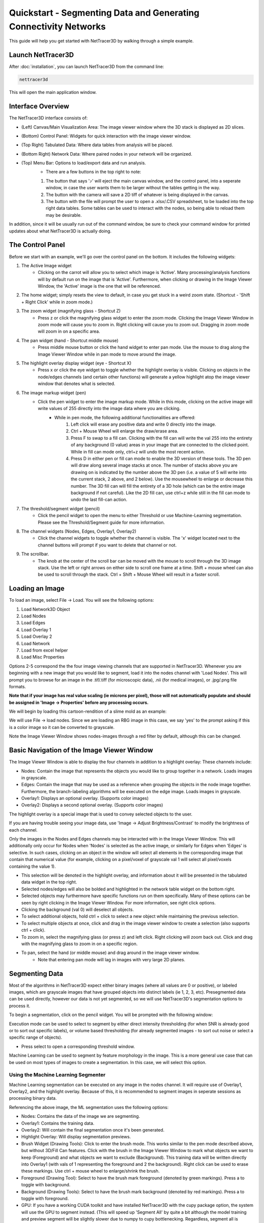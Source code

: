 .. _quickstart:

==========
Quickstart - Segmenting Data and Generating Connectivity Networks
==========

This guide will help you get started with NetTracer3D by walking through a simple example.

Launch NetTracer3D
--------------

After :doc:`installation`, you can launch NetTracer3D from the command line:

.. code-block:: bash

    nettracer3d

This will open the main application window.

Interface Overview
--------------

.. image:: _static/interface_overview.png
   :width: 800px
   :alt: NetTracer3D Interface Overview

The NetTracer3D interface consists of:

* (Left) Canvas/Main Visualization Area: The image viewer window where the 3D stack is displayed as 2D slices.
* (Bottom) Control Panel: Widgets for quick interaction with the image viewer window.
* (Top Right) Tabulated Data: Where data tables from analysis will be placed.
* (Bottom Right) Network Data: Where paired nodes in your network will be organized.
* (Top) Menu Bar: Options to load/export data and run analysis.
    * There are a few buttons in the top right to note:
    1. The button that says '⤴' will eject the main canvas window, and the control panel, into a seperate window, in case the user wants them to be larger without the tables getting in the way.
    2. The button with the camera will save a 2D tiff of whatever is being displayed in the canvas.
    3. The button with the file will prompt the user to open a .xlsx/.CSV spreadsheet, to be loaded into the top right data tables. Some tables can be used to interact with the nodes, so being able to reload them may be desirable.

In addition, since it will be usually run out of the command window, be sure to check your command window for printed updates about what NetTracer3D is actually doing.

The Control Panel
--------------

.. image:: _static/control_panel.png
   :width: 800px
   :alt: Control Panel Overview

Before we start with an example, we'll go over the control panel on the bottom. It includes the following widgets:

#. The Active Image widget
    * Clicking on the carrot will allow you to select which image is 'Active'. Many processing/analysis functions will by default run on the image that is 'Active'. Furthermore, when clicking or drawing in the Image Viewer Window, the 'Active' image is the one that will be referenced.
#. The home widget; simply resets the view to default, in case you get stuck in a weird zoom state. (Shortcut - 'Shift + Right Click' while in zoom mode.)
#. The zoom widget (magnifying glass - Shortcut Z)
    * Press z or click the magnifying glass widget to enter the zoom mode. Clicking the Image Viewer Window in zoom mode will cause you to zoom in. Right clicking will cause you to zoom out. Dragging in zoom mode will zoom in on a specific area.
#. The pan widget (hand - Shortcut middle mouse)
    * Press middle mouse button or click the hand widget to enter pan mode. Use the mouse to drag along the Image Viewer Window while in pan mode to move around the image.
#. The highlight overlay display widget (eye - Shortcut X)
    * Press x or click the eye widget to toggle whether the highlight overlay is visible. Clicking on objects in the node/edges channels (and certain other functions) will generate a yellow highlight atop the image viewer window that denotes what is selected.
#. The image markup widget (pen)
    * Click the pen widget to enter the image markup mode. While in this mode, clicking on the active image will write values of 255 directly into the image data where you are clicking.  
        * While in pen mode, the following additional functionalities are offered:
            1. Left click will erase any positive data and write 0 directly into the image.
            2. Ctrl + Mouse Wheel will enlarge the draw/erase area.
            3. Press F to swap to a fill can. Clicking with the fill can will write the val 255 into the entirety of any background (0 value) areas in your image that are connected to the clicked point. While in fill can mode only, ctrl+z will undo the most recent action.
            4. Press D in either pen or fill can mode to enable the 3D version of these tools. The 3D pen will draw along several image stacks at once. The number of stacks above you are drawing on is indicated by the number above the 3D pen (i.e. a value of 5 will write into the current stack, 2 above, and 2 below). Use the mousewheel to enlarge or decrease this number. The 3D fill can will fill the entirety of a 3D hole (which can be the entire image background if not careful). Like the 2D fill can, use ctrl+z while still in the fill can mode to undo the last fill-can action.
#. The threshold/segment widget (pencil)
    * Click the pencil widget to open the menu to either Threshold or use Machine-Learning segmentation. Please see the Threshold/Segment guide for more information.
#. The channel widgets (Nodes, Edges, Overlay1, Overlay2)
    * Click the channel widgets to toggle whether the channel is visible. The 'x' widget located next to the channel buttons will prompt if you want to delete that channel or not.
#. The scrollbar.
    * The knob at the center of the scroll bar can be moved with the mouse to scroll through the 3D image stack. Use the left or right arrows on either side to scroll one frame at a time. Shift + mouse wheel can also be used to scroll through the stack. Ctrl + Shift + Mouse Wheel will result in a faster scroll.


Loading an Image
--------------

To load an image, select File -> Load. You will see the following options:

1. Load Network3D Object
2. Load Nodes
3. Load Edges
4. Load Overlay 1
5. Load Overlay 2
6. Load Network
7. Load from excel helper
8. Load Misc Properties

Options 2-5 correspond the the four image viewing channels that are supported in NetTracer3D.
Whenever you are beginning with a new image that you would like to segment, load it into the nodes channel with 'Load Nodes'.
This will prompt you to browse for an image in the .tif/.tiff (for microscopic data), .nii (for medical images), or .jpg/.png file formats. 

**Note that if your image has real value scaling (ie microns per pixel), those will not automatically populate and should be assigned in 'Image -> Properties' before any processing occurs.**

We will begin by loading this cartoon-rendition of a slime mold as an example:

.. image:: _static/slime.png
   :width: 500px
   :alt: Slime Mold Render

We will use File -> load nodes. Since we are loading an RBG image in this case, we say 'yes' to the prompt asking if this is a color image so it can be converted to grayscale.

.. image:: _static/slime_gui.png
   :width: 800px
   :alt: Slime Mold in GUI

Note the Image Viewer Window shows nodes-images through a red filter by default, although this can be changed.

Basic Navigation of the Image Viewer Window
--------------

The Image Viewer Window is able to display the four channels in addition to a highlight overlay:
These channels include:

* Nodes: Contain the image that represents the objects you would like to group together in a network. Loads images in grayscale.
* Edges: Contain the image that may be used as a reference when grouping the objects in the node image together. Furthermore, the branch-labeling algorithms will be executed on the edge image. Loads images in grayscale.
* Overlay1: Displays an optional overlay. (Supports color images)
* Overlay2: Displays a second optional overlay. (Supports color images)

The highlight overlay is a special image that is used to convey selected objects to the user.

If you are having trouble seeing your image data, use 'Image -> Adjust Brightness/Contrast' to modify the brightness of each channel.

Only the images in the Nodes and Edges channels may be interacted with in the Image Viewer Window.
This will additionally only occur for Nodes when 'Nodes' is selected as the active image, or similarly for Edges when 'Edges' is selective.
In such cases, clicking on an object in the window will select all elements in the corresponding image that contain that numerical value (for example, clicking on a pixel/voxel of grayscale val 1 will select all pixel/voxels containing the value 1).

* This selection will be denoted in the highlight overlay, and information about it will be presented in the tabulated data widget in the top right.
* Selected nodes/edges will also be bolded and highlighted in the network table widget on the bottom right.
* Selected objects may furthermore have specific functions run on them specifically. Many of these options can be seen by right clicking in the Image Viewer Window. For more information, see right click options.
* Clicking the background (val 0) will deselect all objects.
* To select additional objects, hold ctrl + click to select a new object while maintaining the previous selection.
* To select multiple objects at once, click and drag in the image viewer window to create a selection (also supports ctrl + click).

* To zoom in, select the magnifying glass (or press z) and left click. Right clicking will zoom back out. Click and drag with the magnifying glass to zoom in on a specific region.
* To pan, select the hand (or middle mouse) and drag around in the image viewer window.
   * Note that entering pan mode will lag in images with very large 2D planes.

.. _segmenting:

Segmenting Data
--------------

Most of the algorithms in NetTracer3D expect either binary images (where all values are 0 or positive), or labeled images, which are grayscale images that have grouped objects into distinct labels (ie 1, 2, 3, etc).
Presegmented data can be used directly, however our data is not yet segmented, so we will use NetTracer3D's segmentation options to process it.

To begin a segmentation, click on the pencil widget. You will be prompted with the following window:

.. image:: _static/segthresh_menu.png
   :width: 200px
   :alt: Segmentation Menu

Execution mode can be used to select to segment by either direct intensity thresholding (for when SNR is already good or to sort out specific labels), or volume based thresholding (for already segmented images - to sort out noise or select a specific range of objects).

* Press select to open a corresponding threshold window. 

Machine Learning can be used to segment by feature morphology in the image. This is a more general use case that can be used on most types of images to create a segmentation. In this case, we will select this option.


Using the Machine Learning Segmenter
~~~~~~~~~~~~

Machine Learning segmentation can be executed on any image in the nodes channel. It will require use of Overlay1, Overlay2, and the highlight overlay. Because of this, it is recommended to segment images in seperate sessions as processing binary data.

.. image:: _static/ml_seg.png
   :width: 800px
   :alt: Machine Learning Menu

Referencing the above image, the ML segmentation uses the following options:

* Nodes: Contains the data of the image we are segmenting.
* Overlay1: Contains the training data.
* Overlay2: Will contain the final segmentation once it's been generated.
* Highlight Overlay: Will display segmentation previews.
* Brush Widget (Drawing Tools): Click to enter the brush mode. This works similar to the pen mode described above, but without 3D/Fill Can features. Click with the brush in the Image Viewer Window to mark what objects we want to keep (Foreground) and what objects we want to exclude (Background). This training data will be written directly into Overlay1 (with vals of 1 representing the foreground and 2 the background). Right click can be used to erase these markings. Use ctrl + mouse wheel to enlarge/shrink the brush.
* Foreground (Drawing Tool): Select to have the brush mark foreground (denoted by green markings). Press a to toggle with background.
* Background (Drawing Tools): Select to have the brush mark background (denoted by red markings). Press a to toggle with foreground.
* GPU: If you have a working CUDA toolkit and have installed NetTracer3D with the cupy package option, the system will use the GPU to segment instead. (This will speed up 'Segment All' by quite a bit although the model training and preview segment will be slightly slower due to numpy to cupy bottlenecking. Regardless, segment all is definitely the slow point here so I would highly recommend using this if you have a CUDA toolkit working. For ref it was taking me around 10 mins to segment a 6.5 GB image with this on my 5070Ti).
* Train by 2D Slice Patterns (Processing Options): When selected, the model will be trained using 2D feature maps.
* Train by 3D Patterns (Processing Options): When selected, the model will be trained using 3D feature maps.
* Train Quick Model (Training): Click to train the model to segment your image based on the regions selected in your training data.
* Train More Detailed Model (Training): Does the same as above but has additional feature training.
* Preview Segment (Segmentation): When clicked, the model will begin segmenting your image as a preview, without interrupting the current training session. Use this to assess the current state of the model to decide if it needs additional training. This preview will be displayed in the highlight overlay, with foreground denoted by yellow and background denoted by blue.
* Pause/Resume (Segmentation): Pauses/Resumes the preview segmenter.
* Segment All (Segmentation): When clicked (after a warning), the training session will pause to segment the entire image with the current model. It is recommended that you save your images before doing this (File -> Save Network 3D Object As), in case the segmentation needs to be interrupted (It can only be paused by terminating the program). When finished, the binary segmentation will be placed in Overlay 2.
* Save Model (Saving/Loading): Saves purely the extracted training data from the current model as a .npz file. 
* Load Model (Saving/Loading): Loads the saved training data in the .npz file into a new model. This new model can receive additional trainings from seperate images while maintaining its previous data. Note that loaded quick models can only be layered onto new quick models, while loaded detailed models can only be layered onto new detailed models. Attempting to combine seperate model types will ignore the previous model data.
* Load Image... (Saving/Loading): Loads a new image into the 'nodes' channel for segmentation. Note this load option supports RGB images (For example, H&E stain), which normally is not allowed in the 'nodes' channel.


.. image:: _static/seg_example.png
   :width: 800px
   :alt: Machine Learning Segmentation Example

*Above: Example ML-Segmentation in process. I have marked foreground with green markings and background with red markings. The yellow regions have been selected by the current model as foreground, and the blue as background. Longer training sessions will produce more specific segmentation results.*

Saving results:

* To save the resulting segmentation, use 'File -> Save Overlay2 As'. To save the training data (to reuse or retrain the model later), use 'File -> Save Overlay1 As'.
* 'File -> Save Network3D Object As' can be used to save all images together.

We will save the above segmentation to be used as nodes in our network.


Denoising the Segmentation
~~~~~~~~~~~~

Although we have succesfully segmented our image, there are examples of noise that have slipped through. Luckily, NetTracer3D offers several options to clean up binary segmentations.
In this instance, we will be using volume thresholding to clean up noise.

1. First, I load a new instance of NetTracer3D and load my new binary slime mold segmentation into the nodes channel.
2. Next, I click the pencil widget, change the 'Execution Mode' to 'Using Volumes', and choose 'Select' to open the Volume Threshold Window.
3. When prompted, I allow the system to 'label' my nodes (Assign each binary object a distinct numerical value).

.. image:: _static/volthresh.png
   :width: 800px
   :alt: Volume Segmentation Example
*Above: De-noising with the Volume Thresholder. I use the red bar to exclude the small objects. On the left, the objects I stand to keep are shown in yellow.

Segmenting with the Volume Thresholder is simple. The displayed histogram represents the distribution of volumes of objects in my image. The red bar can be dragged to exclude objects with low volumes while the blue bar can be dragged to exclude objects with high volumes.

* Alternatively, I can manually enter the minimum/maximum values to retain.
* Pressing Preview will have the Highlight Overlay show which objects we are including in yellow.
* Pressing apply threshold will segment the image as shown in the preview.

I apply this threshold and finally use 'Process -> Image -> Fill Holes' to fill any holes in my binary image, resulting in the following finished segmentation:

.. image:: _static/final_seg.png
   :width: 800px
   :alt: Slime Mold Segmentation

Introduction to Types of Networks
---------------------------------
NetTracer3D broadly can be used to create the four following flavors of networks. All of these convert a static image to an undirected network graph in some way.

1. The Connectivity Network - Node objects are connected via a second image (The Edges Image).
    * Ideal for objects such as cells or functional tissue units (ie ganglions, glomerulus, liver lobule etc), that may be interconnected via a secondary structure (ie nerves, blood vessels, lymphatics).
    * However it requires 2 images, each segmented.
2. The proximity network - Nodes are connected based on distance to each other.
    * Ideal for evaluating general spatial arrangement of things, such as cells in an H&E stain or imaged with a microscope, ie CODEX.
    * Less useful at grouping things laid out chaotically (ie every cell in a poorly differentiated neuroendocrine tumor), although you could help reduce the chaos by only creating a network from a certain type of cell.
3. The branchpoint network - Nodes are created at branch vertices and connected based on their adjacency in the branch.
    * Ideal for branched structures (ie nerves, vessels, lymphatics, roots). They should be segmented out in binary first - NetTracer3D will handle branch assignment.
    * Quite good at describing how an object is branching, however loses morphological information.
4. The branch adjacency network - Branches themselves become nodes.
    * Similar approach as above, however the connections are based on whether the entire branch is touching another branch.
    * More useful than branchpoint network for interacting with branches directly, however the branchy structure is slightly obfuscated in the graph, as we don't know what order the branches arise in as they branch off each other.


The Connectivity Network - Generating a Network Using An Edge Image
--------------

Similar to the nodes, we segment the edges from the image (I did not show this process but it would be the same steps as above, just selecting the connection regions rather than the nodes). This is the image through which the nodes will be connected. (In imaging this will often be on a different channel, such as an overlapping image of nerves or vessels. In this demo, we use the same image for both).
We load these in with 'File -> Load Edges' and select 'Process -> Calculate -> Calculate Connectivity Network'.

.. image:: _static/segment_prenetwork.png
   :width: 800px
   :alt: Slime Mold Prenetwork

We enter the following params and execute the network generation:

.. image:: _static/connectivity_network_menu.png
   :width: 800px
   :alt: Connectivity Network Menu
*In short, these params are currently telling the nodes to 'search' 30 pixels outwards (Node search param) for edges to connect to. Nodes that share an edge will be connected in the resultant network. For more information on using this algorithm, see* :ref:`connectivity_network` 

This yields the following network:

.. image:: _static/connectivity_network.png
   :width: 800px
   :alt: Connectivity Network

The nodes/edges images are tweaked based on how the network-search param used them (to ensure consistency with the output). In Overlay1, we have generated a binary overlay displaying the direct network connections (white lines). In the bottom right table, we can see the IDs of the linked nodes in the first two columns, and the ID of each pair's associated edge in the third column.
In this case, the majority of nodes are joined through a large hub-edge in the center, while nodes along the sides have less direct connections.
To elucidate the connectivity here, we can convert this central edge trunk into a single node using 'Process -> Modify Network' as shown:

.. image:: _static/modifying.png
   :width: 800px
   :alt: Modifying Network

This results in the trunk becoming a node. The resultant image with network overlay alongside a graph of the network is shown below:

.. image:: _static/final_connectivity_network.png
   :width: 800px
   :alt: Final Network
*This network was displayed using the 'Analyze -> Show Network' option while selecting louvain community detection*

If we load back in the original image with the overlay, we can see how the image information has been compressed to a set of connected integers.

.. image:: _static/final_demo.png
   :width: 800px
   :alt: Final Demo Connection Img

While an image like this would not be too hard to manually label, imagine doing this for thousands or tens of thousands of nodes throughout a 3D image.
This is where NetTracer3D shines! For example, the image below is one such usage where I created neural networks between groups of glomeruli in the human kidney from 3D lightsheet images I captured:

.. image:: _static/5x_mothergloms.png
   :width: 800px
   :alt: Example Network

There are lots of options for obtaining statistics on our network structure, but one of the simplest ways is to select 'Analyze -> Stats -> Network Statistics Histograms'. Choosing this option will reveal the following menu.

.. image:: _static/histogram_example.png
   :width: 800px
   :alt: Example analysis

Each of the green buttons will yield a different histogram for a nodal distribution of some network property, with each indicating some quality of the network. In this case, I generate the degree distribution for the nodes, which shows me how many connections each node is making. It generates a histogram for me, and places the underlying data in the top right table.
NetTracer3D is designed to be highly interactable. Any upper right table that has the structure '{col 1 - integers : col 2 - numbers}' can be used to threshold the nodes. This means I can use any of these network histograms, and more!

.. image:: _static/histogram_example2.png
   :width: 800px
   :alt: Example analysis2

I simply right click my table and choose 'Use to Threshold Nodes'. In the interactive thresholder, I select the region of the histogram I want to keep. If I press 'Apply Threshold', I then reduce my nodes channel to just that set of nodes (make sure to back up your original nodes). Doing this will not alter the underlying network data. However, if I instead wanted to keep this selection without eliminating any nodes, just closing the threshold window will leave the selection in the highlight overlay, which can be exported or used to do anything else the highlight overlay can do.
Furthermore, if the nodes channel is set as my active channel, the subgraph of connections between my selected objects will be sent to my 'selection' table in the lower right, in case I want to pull out a specific subregion of the network. 
While right clicking in the upper-right table, other options include saving the table as a spreadsheet. I can also use the folder button in the top right can be used to load spreadsheets in the expected format (same as saved), in case I want to re-use something to threshold the nodes, for example.

Exporting Data
---------
Use 'File -> Save As' to export any channels that have been generated/edited in NetTracer3D, in the .tif file format.
To bul save, choosing 'Save As Network3D Object' will have NetTracer3D dump most of the active data into a new folder in a format it can later reload with 'Load Network3D Object'.
Regarding tables and networks, they all can be exported with right click as either .csv or .xlsx files for outside analysis. Furthermore, networks feature additional export options for use with other network analysis software, such as Gephi.

NetTracer3D is designed for some amount of end-to-end functionality, however exporting allows support for downstream analysis in other software such as ImageJ or Microsoft Excel.

Using Network (And/Or Image) data in python
~~~~~~~~~~~~~~~~~~~~~~~~~~~~~~~~~~~~~~~
* NetTracer3D is mainly designed to be interacted via its GUI, but some users may want to extract its properties for direct use in a python script. This is most useful with the network property, which is saved as a networkx graph object, as a user would be able to leverage the entire networkx toolbox for their own analysis pipelines.
* NetTracer3D organizes many of its properties into the 'Network_3D' class. The easiest way to export NetTracer3D data into code is to just save the 'Network_3D' objects in the GUI, then in python, creating a new 'Network_3D' object, loading in its components from the saved data, and calling those properties. For example:
* See https://networkx.org/ for information about using the networkx graph object.

.. code-block:: python

   from nettracer3d import nettracer as n3d

   my_network = n3d.Network_3D() #Declare a new Network_3D object
   my_network.load_network(file_path = 'path/to/my/network/file/that/netracer3d_gui/had/saved/output_network.csv') #If we just want to load the networkx graph
   my_network.assemble(directory = 'path/to/my/directory/where/netracer3d_gui/saved/the/network3d_object') #If we want to load all the properties. Note that this function looks for the files with the names that the 'Save (As) Network 3D Object' option assigned them.
   
   #Using the properties in code directly (Note these will return None if they had not been assigned to anything - ie, if the file used to .assemble() was missing them):
   nodes = my_network.nodes #The nodes channel data, as a numpy array
   edges = my_network.edges #The edges channel data, as a numpy array
   overlay_1 = my_network.network_overlay #The overlay1 channel data, as a numpy array
   overlay_2 = my_network.id_overlay #The overlay2 channel data, as a numpy array
   network = my_network.network #The network data, as a network x graph object
   node_centroids = my_network.node_centroids #Centroids of nodes, as a python dictionary
   edge_centroids = my_network.edge_centroids #Centroids of edges, as a python dictionary
   node_communities = my_network.communities #Communities of nodes, as a python dictionary
   node_identities = my_network.node_identities #Identities of nodes, as a python dictionary
   xy_scale = my_network.xy_scale #The dimensional scaling of the flat xy plane that corresponds to the image used to generate this network, as a float.
   z_scale = my_network.z_scale #The z step size of the 3D stack that corresponds to the image used to generate this network, as a float.

   #If I do something to the above properties, and want to save, the contents of the Network_3D object can be saved with this method:
   my_network.dump(directory = 'path/to/save/the/outputs')

Next Steps
---------
Once you have a hang on generating the 'connectivity network', proceed to :doc:`proximity` to learn about using NetTracer3D to create networks based on proximity, which is useful for analyzing spatial arrangement of cells, for example.
